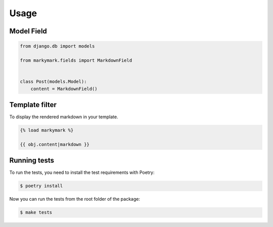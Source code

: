 Usage
=====


Model Field
-----------

.. code-block:: python

    from django.db import models

    from markymark.fields import MarkdownField


    class Post(models.Model):
        content = MarkdownField()


Template filter
---------------

To display the rendered markdown in your template.

.. code-block:: HTML

    {% load markymark %}

    {{ obj.content|markdown }}


Running tests
-------------

To run the tests, you need to install the test requirements with Poetry:

.. code-block:: bash

    $ poetry install


Now you can run the tests from the root folder of the package:

.. code-block:: bash

    $ make tests
